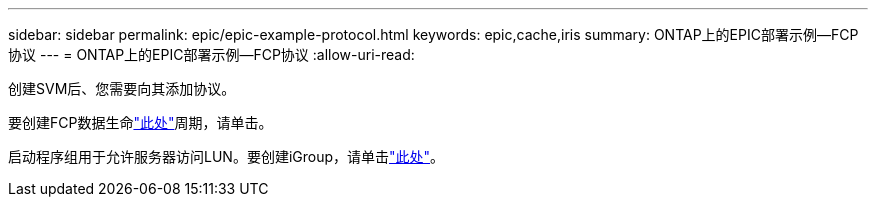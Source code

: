 ---
sidebar: sidebar 
permalink: epic/epic-example-protocol.html 
keywords: epic,cache,iris 
summary: ONTAP上的EPIC部署示例—FCP协议 
---
= ONTAP上的EPIC部署示例—FCP协议
:allow-uri-read: 


[role="lead"]
创建SVM后、您需要向其添加协议。

要创建FCP数据生命link:https://docs.netapp.com/us-en/ontap/san-admin/configure-svm-fc-task.html["此处"^]周期，请单击。

启动程序组用于允许服务器访问LUN。要创建iGroup，请单击link:https://docs.netapp.com/us-en/ontap/san-admin/manage-san-initiators-task.html#view-manage-san-igroups["此处"^]。
